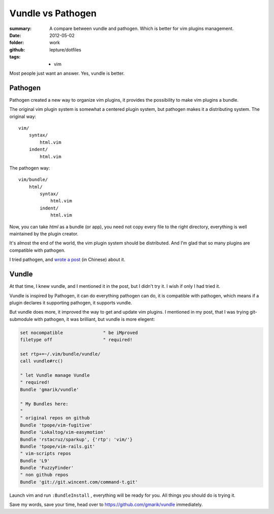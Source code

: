 Vundle vs Pathogen
===================

:summary: A compare between vundle and pathogen. Which is better for vim plugins management.
:date: 2012-05-02
:folder: work
:github: lepture/dotfiles
:tags:
    - vim


Most people just want an answer. Yes, vundle is better.

Pathogen
----------

Pathogen created a new way to organize vim plugins, it provides the possibility
to make vim plugins a bundle.

The original vim plugin system is somewhat a centered plugin system, but pathogen makes
it a distributing system. The original way::

    vim/
        syntax/
            html.vim
        indent/
            html.vim


The pathogen way::

    vim/bundle/
        html/
            syntax/
                html.vim
            indent/
                html.vim

Now, you can take `html` as a bundle (or app), you need not copy every file to the right
directory, everything is well maintained by the plugin creator.

It's almost the end of the world, the vim plugin system should be distributed. And I'm glad
that so many plugins are compatible with pathogen.

I tried pathogen, and `wrote a post <http://lepture.com/work/manage-vim/>`_ (in Chinese) about
it.


Vundle
--------

At that time, I knew vundle, and I mentioned it in the post, but I didn't try it. I wish if
only I had tried it.

Vundle is inspired by Pathogen, it can do everything pathogen can do, it is compatible with
pathogen, which means if a plugin declares it supporting pathogen, it supports vundle.

But vundle does more, it improved the way to get and update vim plugins. I mentioned in
my post, that I was trying git-submodule with pathogen, it was brilliant, but vundle is
more elegent:

.. sourcecode:: vim

    set nocompatible               " be iMproved
    filetype off                   " required!

    set rtp+=~/.vim/bundle/vundle/
    call vundle#rc()

    " let Vundle manage Vundle
    " required! 
    Bundle 'gmarik/vundle'

    " My Bundles here:
    "
    " original repos on github
    Bundle 'tpope/vim-fugitive'
    Bundle 'Lokaltog/vim-easymotion'
    Bundle 'rstacruz/sparkup', {'rtp': 'vim/'}
    Bundle 'tpope/vim-rails.git'
    " vim-scripts repos
    Bundle 'L9'
    Bundle 'FuzzyFinder'
    " non github repos
    Bundle 'git://git.wincent.com/command-t.git'

Launch vim and run ``:BundleInstall`` , everything will be ready for you.
All things you should do is trying it.

Save my words, save your time, head over to https://github.com/gmarik/vundle immediately.
